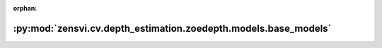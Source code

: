 :orphan:

:py:mod:`zensvi.cv.depth_estimation.zoedepth.models.base_models`
================================================================

.. py:module:: zensvi.cv.depth_estimation.zoedepth.models.base_models


